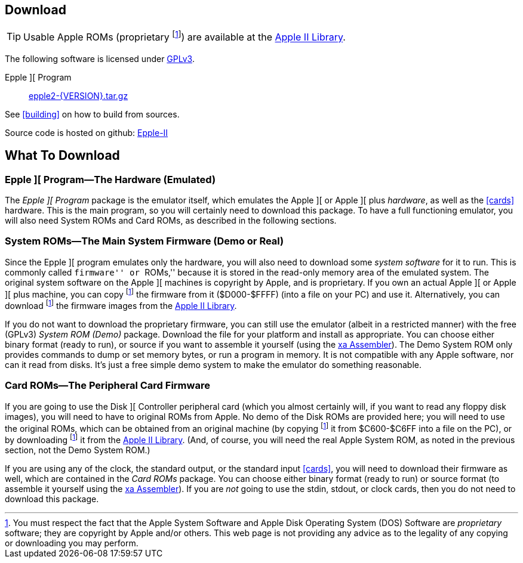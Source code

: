 == Download

[TIP]
Usable Apple ROMs (proprietary
footnoteref:[disclaimer,You must
respect the fact that the Apple
System Software and
Apple Disk Operating System (DOS) Software are
_proprietary_ software; they are copyright by Apple and/or others. This web page is not
providing any advice as to the legality of any copying or downloading you may perform.
])
are available at the http://mosher.mine.nu/apple2/[Apple II Library].

The following software is licensed under
http://www.gnu.org/licenses/gpl-3.0-standalone.html[GPLv3].

Epple ][ Program:: link:download/epple2-{VERSION}.tar.gz[epple2-{VERSION}.tar.gz]

See <<building>> on how to build from sources.

Source code is hosted on github:
https://github.com/cmosher01/Epple-II/[Epple-II]


== What To Download

=== Epple ][ Program&mdash;The Hardware (Emulated)

The _Epple ][ Program_ package is the emulator itself, which emulates the
Apple ][ or Apple ][ plus _hardware_, as well as the
<<cards>> hardware. This is the main program, so you will
certainly need to download this package. To have a full functioning emulator,
you will also need System ROMs and Card ROMs, as described in the following
sections.

anchor:firmware[]

=== System ROMs&mdash;The Main System Firmware (Demo or Real)

Since the Epple ][ program emulates only the hardware, you will also need to download some _system software_
for it to run. This is commonly called ``firmware'' or ``ROMs,'' because it is stored in the
read-only memory area of the emulated system. The original system software on the
Apple ][ machines is copyright by Apple, and is proprietary. If you own an actual
Apple ][ or Apple ][ plus machine, you can copy footnoteref:[disclaimer] the firmware
from it ($D000-$FFFF) (into a file on your PC) and use it. Alternatively, you can
download footnoteref:[disclaimer] the firmware images from the http://mosher.mine.nu/apple2/[Apple II Library].

If you do not want to download the proprietary firmware, you can still use the emulator (albeit
in a restricted manner) with the free (GPLv3) _System ROM (Demo)_ package. Download
the file for your platform and
install as appropriate. You can choose either binary format (ready to run), or source if you want
to assemble it yourself (using the http://www.floodgap.com/retrotech/xa/[xa Assembler]).
The Demo System ROM only provides commands to dump or set memory bytes,
or run a program in memory. It is not compatible with any Apple software, nor can it read from disks.
It's just a free simple demo system to make the emulator do something reasonable.

=== Card ROMs&mdash;The Peripheral Card Firmware

If you are going to use the Disk ][ Controller peripheral card (which you almost certainly will, if
you want to read any floppy disk images), you will need to have to original ROMs from Apple.
No demo of the Disk ROMs are provided here; you will need to
use the original ROMs, which can be obtained from an original machine (by copying footnoteref:[disclaimer]
it from $C600-$C6FF into a file on the PC), or by downloading footnoteref:[disclaimer] it
from the http://mosher.mine.nu/apple2/[Apple II Library].
(And, of course, you will need the real Apple System ROM, as noted in the previous section,
not the Demo System ROM.)

If you are using any of the clock, the standard output, or the
standard input <<cards>>, you will need to download their firmware as well,
which are contained in the _Card ROMs_ package. You can choose either binary format
(ready to run) or source format (to assemble it yourself using the
http://www.floodgap.com/retrotech/xa/[xa Assembler]).
If you are _not_ going to use the stdin, stdout, or clock
cards, then you do not need to download this package.
